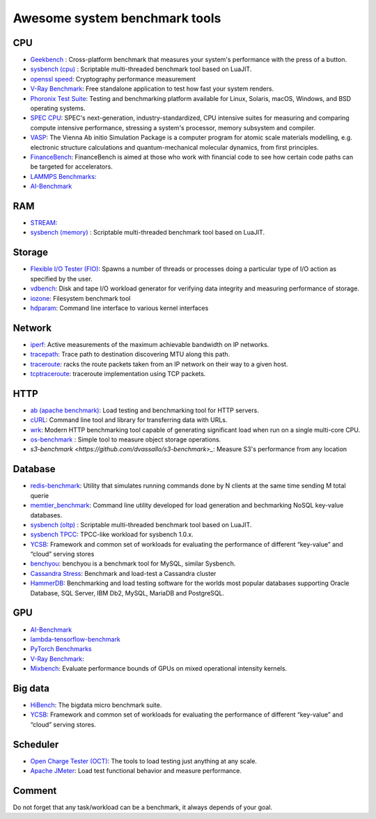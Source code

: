 Awesome system benchmark tools
===============================

CPU
---

- `Geekbench <https://www.geekbench.com/>`_ :
  Cross-platform benchmark that measures your system's performance with the press of a button.
- `sysbench (cpu) <https://github.com/akopytov/sysbench>`_ : 
  Scriptable multi-threaded benchmark tool based on LuaJIT.
- `openssl speed <https://www.openssl.org/docs/manmaster/man1/speed.html>`_:
  Cryptography performance measurement
- `V-Ray Benchmark <https://www.chaosgroup.com/vray/benchmark>`_:
  Free standalone application to test how fast your system renders.
- `Phoronix Test Suite <https://www.phoronix-test-suite.com/>`_:
  Testing and benchmarking platform available for Linux, Solaris, macOS, Windows, and BSD operating systems.
- `SPEC CPU <https://www.spec.org/cpu2017/>`_:
  SPEC's next-generation, industry-standardized, CPU intensive suites for measuring and comparing compute intensive performance, stressing a system's processor, memory subsystem and compiler.
- `VASP <https://www.hpc.cineca.it/content/vasp-benchmark>`_:
  The Vienna Ab initio Simulation Package is a computer program for atomic scale materials modelling, e.g. electronic structure calculations and quantum-mechanical molecular dynamics, from first principles.  
- `FinanceBench <http://cavazos-lab.github.io/FinanceBench/>`_:
  FinanceBench is aimed at those who work with financial code to see how certain code paths can be targeted for accelerators.
- `LAMMPS Benchmarks <https://lammps.org/bench.html>`_: 
- `AI-Benchmark <https://ai-benchmark.com/>`_

RAM
---
- `STREAM <http://www.cs.virginia.edu/stream/>`_:
- `sysbench (memory) <https://github.com/akopytov/sysbench>`_ : 
  Scriptable multi-threaded benchmark tool based on LuaJIT.


Storage
-------
- `Flexible I/O Tester (FIO) <https://fio.readthedocs.io/en/latest/fio_doc.html>`_:
  Spawns a number of threads or processes doing a particular type of I/O action as specified by the user.
- `vdbench <https://sourceforge.net/projects/vdbench/>`_:
  Disk and tape I/O workload generator for verifying data integrity and measuring performance of storage.
- `iozone <http://iozone.org/>`_:
  Filesystem benchmark tool
- `hdparam <https://linux.die.net/man/8/hdparm>`_:
  Command line interface to various kernel interfaces

Network
-------
- `iperf <https://iperf.fr/>`_:
  Active measurements of the maximum achievable bandwidth on IP networks.
- `tracepath <https://linux.die.net/man/8/tracepath>`_:
  Trace path to destination discovering MTU along this path.
- `traceroute <https://linux.die.net/man/8/traceroute>`_:
  racks the route packets taken from an IP network on their way to a given host.
- `tcptraceroute <https://linux.die.net/man/1/tcptraceroute>`_:
  traceroute implementation using TCP packets.

HTTP
----
- `ab (apache benchmark) <http://httpd.apache.org/docs/2.4/programs/ab.html>`_:
  Load testing and benchmarking tool for HTTP servers.
- `cURL <https://curl.se/>`_:
  Command line tool and library for transferring data with URLs.
- `wrk <https://github.com/wg/wrk>`_:
  Modern HTTP benchmarking tool capable of generating significant load when run on a single multi-core CPU.
- `os-benchmark <https://github.com/cloudmercato/os-benchmark>`_ : Simple tool to measure object storage operations.
- `s3-benchmark <https://github.com/dvassallo/s3-benchmark>_`: Measure S3's performance from any location

Database
--------
- `redis-benchmark <https://redis.io/topics/benchmarks>`_:
  Utility that simulates running commands done by N clients at the same time sending M total querie 
- `memtier_benchmark <https://github.com/RedisLabs/memtier_benchmark>`_:
  Command line utility developed for load generation and bechmarking NoSQL key-value databases.
- `sysbench (oltp) <https://github.com/akopytov/sysbench>`_ : 
  Scriptable multi-threaded benchmark tool based on LuaJIT.
- `sysbench TPCC <https://github.com/Percona-Lab/sysbench-tpcc>`_: 
  TPCC-like workload for sysbench 1.0.x.
- `YCSB <https://github.com/brianfrankcooper/YCSB>`_:
  Framework and common set of workloads for evaluating the performance of different “key-value” and “cloud” serving stores
- `benchyou <https://github.com/xelabs/benchyou>`_:
  benchyou is a benchmark tool for MySQL, similar Sysbench.
- `Cassandra Stress <https://cassandra.apache.org/doc/latest/cassandra/tools/cassandra_stress.html>`_:
  Benchmark and load-test a Cassandra cluster
- `HammerDB <https://www.hammerdb.com/index.html>`_:
  Benchmarking and load testing software for the worlds most popular databases supporting Oracle Database, SQL Server, IBM Db2, MySQL, MariaDB and PostgreSQL.
  
GPU
---
- `AI-Benchmark <https://ai-benchmark.com/>`_
- `lambda-tensorflow-benchmark <https://github.com/lambdal/lambda-tensorflow-benchmark>`_
- `PyTorch Benchmarks <https://github.com/lambdal/deeplearning-benchmark/tree/master/pytorch>`_
- `V-Ray Benchmark <https://www.chaosgroup.com/vray/benchmark>`_:
- `Mixbench <https://github.com/ekondis/mixbench>`_:
  Evaluate performance bounds of GPUs on mixed operational intensity kernels.

Big data
--------
- `HiBench <https://github.com/Intel-bigdata/HiBench>`_:
  The bigdata micro benchmark suite.
- `YCSB <https://github.com/brianfrankcooper/YCSB>`_:
  Framework and common set of workloads for evaluating the performance of different “key-value” and “cloud” serving stores.
  
Scheduler
---------

- `Open Charge Tester (OCT) <https://github.com/TheGhouls/oct>`_:
  The tools to load testing just anything at any scale.
- `Apache JMeter <https://jmeter.apache.org/index.html>`_:
  Load test functional behavior and measure performance.
  
  
  
Comment
-------

Do not forget that any task/workload can be a benchmark, it always depends of your goal.
